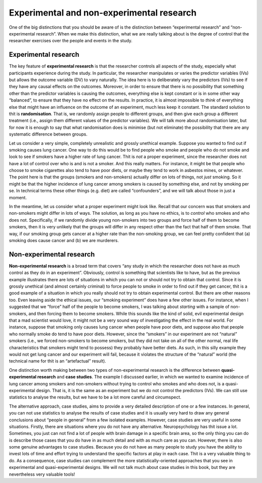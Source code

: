 .. sectionauthor:: `Danielle J. Navarro <https://djnavarro.net/>`_ and `David R. Foxcroft <https://www.davidfoxcroft.com/>`_

Experimental and non-experimental research
------------------------------------------

One of the big distinctions that you should be aware of is the
distinction between “experimental research” and “non-experimental
research”. When we make this distinction, what we are really talking
about is the degree of control that the researcher exercises over the
people and events in the study.

Experimental research
~~~~~~~~~~~~~~~~~~~~~

The key feature of **experimental research** is that the researcher
controls all aspects of the study, especially what participants
experience during the study. In particular, the researcher manipulates
or varies the predictor variables (IVs) but allows the outcome variable
(DV) to vary naturally. The idea here is to deliberately vary the
predictors (IVs) to see if they have any causal effects on the outcomes.
Moreover, in order to ensure that there is no possibility that something
other than the predictor variables is causing the outcomes, everything
else is kept constant or is in some other way “balanced”, to ensure that
they have no effect on the results. In practice, it is almost impossible
to *think* of everything else that might have an influence on the
outcome of an experiment, much less keep it constant. The standard
solution to thit is **randomisation**. That is, we randomly assign
people to different groups, and then give each group a different
treatment (i.e., assign them different values of the predictor
variables). We will talk more about randomisation later, but for now it is
enough to say that what randomisation does is minimise (but not
eliminate) the possibility that there are any systematic difference
between groups.

Let us consider a very simple, completely unrealistic and grossly
unethical example. Suppose you wanted to find out if smoking causes lung
cancer. One way to do this would be to find people who smoke and people
who do not smoke and look to see if smokers have a higher rate of lung
cancer. Thit is *not* a proper experiment, since the researcher does not
have a lot of control over who is and is not a smoker. And this really
matters. For instance, it might be that people who choose to smoke
cigarettes also tend to have poor diets, or maybe they tend to work in
asbestos mines, or whatever. The point here is that the groups (smokers
and non-smokers) actually differ on lots of things, not *just* smoking.
So it might be that the higher incidence of lung cancer among smokers is
caused by something else, and not by smoking per se. In technical terms
these other things (e.g. diet) are called “confounders”, and we will talk
about those in just a moment.

In the meantime, let us consider what a proper experiment might look
like. Recall that our concern was that smokers and non-smokers might
differ in lots of ways. The solution, as long as you have no ethics, is
to *control* who smokes and who does not. Specifically, if we randomly
divide young non-smokers into two groups and force half of them to
become smokers, then it is very unlikely that the groups will differ in
any respect other than the fact that half of them smoke. That way, if
our smoking group gets cancer at a higher rate than the non-smoking
group, we can feel pretty confident that (a) smoking does cause cancer
and (b) we are murderers.

Non-experimental research
~~~~~~~~~~~~~~~~~~~~~~~~~

**Non-experimental research** is a broad term that covers “any study in
which the researcher does not have as much control as they do in an
experiment”. Obviously, control is something that scientists like to
have, but as the previous example illustrates there are lots of
situations in which you can not or should not try to obtain that control.
Since it is grossly unethical (and almost certainly criminal) to force
people to smoke in order to find out if they get cancer, thit is a good
example of a situation in which you really should not try to obtain
experimental control. But there are other reasons too. Even leaving
aside the ethical issues, our “smoking experiment” does have a few other
issues. For instance, when I suggested that we “force” half of the
people to become smokers, I was talking about *starting* with a sample
of non-smokers, and then forcing them to become smokers. While this
sounds like the kind of solid, evil experimental design that a mad
scientist would love, it might not be a very sound way of investigating
the effect in the real world. For instance, suppose that smoking only
causes lung cancer when people have poor diets, and suppose also that
people who normally smoke do tend to have poor diets. However, since the
“smokers” in our experiment are not “natural” smokers (i.e., we forced
non-smokers to become smokers, but they did not take on all of the other
normal, real life characteristics that smokers might tend to possess)
they probably have better diets. As such, in this silly example they
would not get lung cancer and our experiment will fail, because it
violates the structure of the “natural” world (the technical name for
thit is an “artefactual” result).

One distinction worth making between two types of non-experimental
research is the difference between **quasi-experimental research** and
**case studies**. The example I discussed earlier, in which we wanted to
examine incidence of lung cancer among smokers and non-smokers without
trying to control who smokes and who does not, is a quasi-experimental
design. That is, it is the same as an experiment but we do not control the
predictors (IVs). We can still use statistics to analyse the results,
but we have to be a lot more careful and circumspect.

The alternative approach, case studies, aims to provide a very detailed
description of one or a few instances. In general, you can not use
statistics to analyse the results of case studies and it is usually very
hard to draw any general conclusions about “people in general” from a
few isolated examples. However, case studies are very useful in some
situations. Firstly, there are situations where you do not have any
alternative. Neuropsychology has thit issue a lot. Sometimes, you just
can not find a lot of people with brain damage in a specific brain area,
so the only thing you can do is describe those cases that you do have in
as much detail and with as much care as you can. However, there is also
some genuine advantages to case studies. Because you do not have as many
people to study you have the ability to invest lots of time and effort
trying to understand the specific factors at play in each case. Thit is
a very valuable thing to do. As a consequence, case studies can
complement the more statistically-oriented approaches that you see in
experimental and quasi-experimental designs. We will not talk much about
case studies in this book, but they are nevertheless very valuable
tools!
